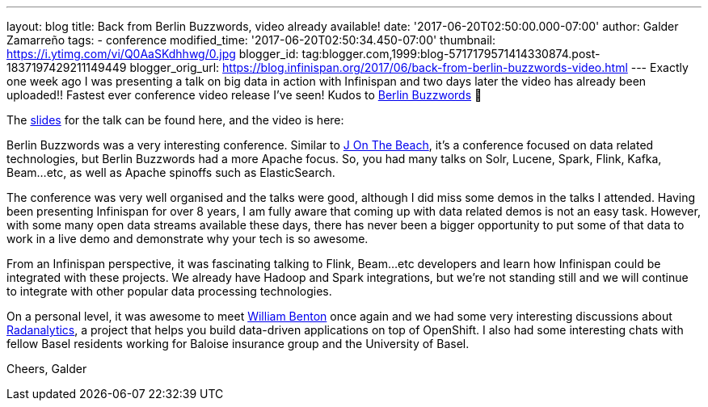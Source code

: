 ---
layout: blog
title: Back from Berlin Buzzwords, video already available!
date: '2017-06-20T02:50:00.000-07:00'
author: Galder Zamarreño
tags:
- conference
modified_time: '2017-06-20T02:50:34.450-07:00'
thumbnail: https://i.ytimg.com/vi/Q0AaSKdhhwg/0.jpg
blogger_id: tag:blogger.com,1999:blog-5717179571414330874.post-1837197429211149449
blogger_orig_url: https://blog.infinispan.org/2017/06/back-from-berlin-buzzwords-video.html
---
Exactly one week ago I was presenting a talk on big data in action with
Infinispan and two days later the video has already been uploaded!!
Fastest ever conference video release I've seen! Kudos to
https://berlinbuzzwords.de/[Berlin Buzzwords] 👏

The https://speakerdeck.com/galderz/big-data-in-action-1[slides] for the
talk can be found here, and the video is here:



Berlin Buzzwords was a very interesting conference. Similar to
https://jonthebeach.com/[J On The Beach], it's a conference focused on
data related technologies, but Berlin Buzzwords had a more Apache focus.
So, you had many talks on Solr, Lucene, Spark, Flink, Kafka, Beam...etc,
as well as Apache spinoffs such as ElasticSearch.

The conference was very well organised and the talks were good, although
I did miss some demos in the talks I attended. Having been presenting
Infinispan for over 8 years, I am fully aware that coming up with data
related demos is not an easy task. However, with some many open data
streams available these days, there has never been a bigger opportunity
to put some of that data to work in a live demo and demonstrate why your
tech is so awesome.

From an Infinispan perspective, it was fascinating talking to Flink,
Beam...etc developers and learn how Infinispan could be integrated with
these projects. We already have Hadoop and Spark integrations, but we're
not standing still and we will continue to integrate with other popular
data processing technologies.

On a personal level, it was awesome to meet
https://spark-summit.org/2016/speakers/william-benton/[William Benton]
once again and we had some very interesting discussions about
https://radanalytics.io/[Radanalytics], a project that helps you build
data-driven applications on top of OpenShift. I also had some
interesting chats with fellow Basel residents working for Baloise
insurance group and the University of Basel.

Cheers,
Galder


